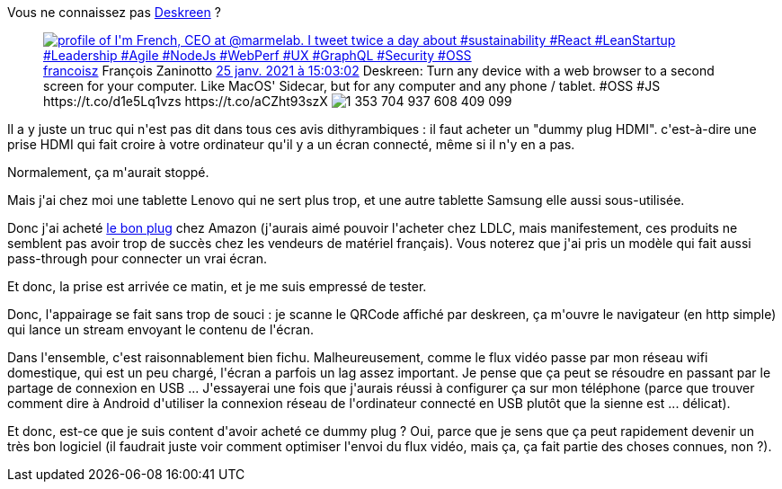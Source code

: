 :jbake-type: post
:jbake-status: published
:jbake-title: J'ai testé Deskreen
:jbake-tags: android,écran,matériel,web,_mois_mars,_année_2021
:jbake-date: 2021-03-13
:jbake-depth: ../../../../
:jbake-uri: wordpress/2021/03/13/jai-teste-deskreen.adoc
:jbake-excerpt: 
:jbake-source: https://riduidel.wordpress.com/2021/03/13/jai-teste-deskreen/
:jbake-style: wordpress

++++
<!-- wp:paragraph -->
<p>Vous ne connaissez pas <a href="https://deskreen.com/lang-en">Deskreen</a> ?</p>
<!-- /wp:paragraph -->

<!-- wp:embed {"url":"https:\/\/twitter.com\/francoisz\/status\/1353704939378388993","type":"rich","providerNameSlug":"twitter","responsive":true,"className":""} -->
<figure class="wp-block-embed is-type-rich is-provider-twitter wp-block-embed-twitter"><div class="wp-block-embed__wrapper">
<div class='twitter'>
<span class="twitter_status">

	<span class="author">
	
		<a href="http://twitter.com/francoisz" class="screenName"><img src="http://pbs.twimg.com/profile_images/554969596101267456/wvlcHVWx_mini.jpeg" alt="profile of I'm French, CEO at @marmelab. I tweet twice a day about #sustainability #React #LeanStartup #Leadership #Agile #NodeJs #WebPerf #UX #GraphQL #Security #OSS"/>francoisz</a>
		<span class="name">François Zaninotto</span>
		
	</span>
	
	<a href="https://twitter.com/francoisz/status/1 353 704 939 378 388 993" class="date">25 janv. 2021 à 15:03:02</a>

	<span class="content">
	
	<span class="text">Deskreen: Turn any device with a web browser to a second screen for your computer. Like MacOS' Sidecar, but for any computer and any phone / tablet. #OSS #JS https://t.co/d1e5Lq1vzs https://t.co/aCZht93szX</span>
	
	<span class="medias">
		<span class="media media-photo">
			<img src="http://pbs.twimg.com/media/EslTd_DXcAsQ3pn.jpg" alt="1 353 704 937 608 409 099"/>
		</span>
	</span>
	
	</span>
	
	
	<span class="twitter_status_end"/>
</span>
</div>
</div></figure>
<!-- /wp:embed -->

<!-- wp:paragraph -->
<p>Il a y juste un truc qui n'est pas dit dans tous ces avis dithyrambiques : il faut acheter un "dummy plug HDMI". c'est-à-dire une prise HDMI qui fait croire à votre ordinateur qu'il y a un écran connecté, même si il n'y en a pas.</p>
<!-- /wp:paragraph -->

<!-- wp:paragraph -->
<p>Normalement, ça m'aurait stoppé.</p>
<!-- /wp:paragraph -->

<!-- wp:paragraph -->
<p>Mais j'ai chez moi une tablette Lenovo qui ne sert plus trop, et une autre tablette Samsung elle aussi sous-utilisée.</p>
<!-- /wp:paragraph -->

<!-- wp:paragraph -->
<p>Donc j'ai acheté <a href="https://www.amazon.fr/dp/B07WT4FTQ6">le bon plug</a> chez Amazon (j'aurais aimé pouvoir l'acheter chez LDLC, mais manifestement, ces produits ne semblent pas avoir trop de succès chez les vendeurs de matériel français). Vous noterez que j'ai pris un modèle qui fait aussi pass-through pour connecter un vrai écran.</p>
<!-- /wp:paragraph -->

<!-- wp:paragraph -->
<p>Et donc, la prise est arrivée ce matin, et je me suis empressé de tester.</p>
<!-- /wp:paragraph -->

<!-- wp:paragraph -->
<p>Donc, l'appairage se fait sans trop de souci : je scanne le QRCode affiché par deskreen, ça m'ouvre le navigateur (en http simple) qui lance un stream envoyant le contenu de l'écran.</p>
<!-- /wp:paragraph -->

<!-- wp:paragraph -->
<p>Dans l'ensemble, c'est raisonnablement bien fichu. Malheureusement, comme le flux vidéo passe par mon réseau wifi domestique, qui est un peu chargé, l'écran a parfois un lag assez important. Je pense que ça peut se résoudre en passant par le partage de connexion en USB ... J'essayerai une fois que j'aurais réussi à configurer ça sur mon téléphone (parce que trouver comment dire à Android d'utiliser la connexion réseau de l'ordinateur connecté en USB plutôt que la sienne est ... délicat).</p>
<!-- /wp:paragraph -->

<!-- wp:paragraph -->
<p>Et donc, est-ce que je suis content d'avoir acheté ce dummy plug ? Oui, parce que je sens que ça peut rapidement devenir un très bon logiciel (il faudrait juste voir comment optimiser l'envoi du flux vidéo, mais ça, ça fait partie des choses connues, non ?).</p>
<!-- /wp:paragraph -->
++++